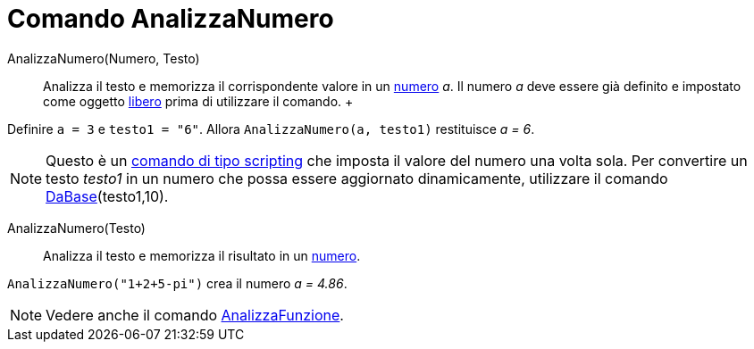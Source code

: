= Comando AnalizzaNumero

AnalizzaNumero(Numero, Testo)::
  Analizza il testo e memorizza il corrispondente valore in un xref:/Numeri_e_angoli.adoc[numero] _a_. Il numero _a_
  deve essere già definito e impostato come oggetto xref:/Oggetti_liberi_dipendenti_e_ausiliari.adoc[libero] prima di
  utilizzare il comando.
  +

[EXAMPLE]
====

Definire `++ a = 3++` e `++ testo1 = "6"++`. Allora `++ AnalizzaNumero(a, testo1)++` restituisce _a = 6_.

====

[NOTE]
====

Questo è un xref:/commands/Comandi_Scripting.adoc[comando di tipo scripting] che imposta il valore del numero una volta
sola. Per convertire un testo _testo1_ in un numero che possa essere aggiornato dinamicamente, utilizzare il comando
xref:/commands/DaBase.adoc[DaBase](testo1,10).

====

AnalizzaNumero(Testo)::
  Analizza il testo e memorizza il risultato in un xref:/Numeri_e_angoli.adoc[numero].

[EXAMPLE]
====

`++AnalizzaNumero("1+2+5-pi")++` crea il numero _a = 4.86_.

====

[NOTE]
====

Vedere anche il comando xref:/commands/AnalizzaFunzione.adoc[AnalizzaFunzione].

====
